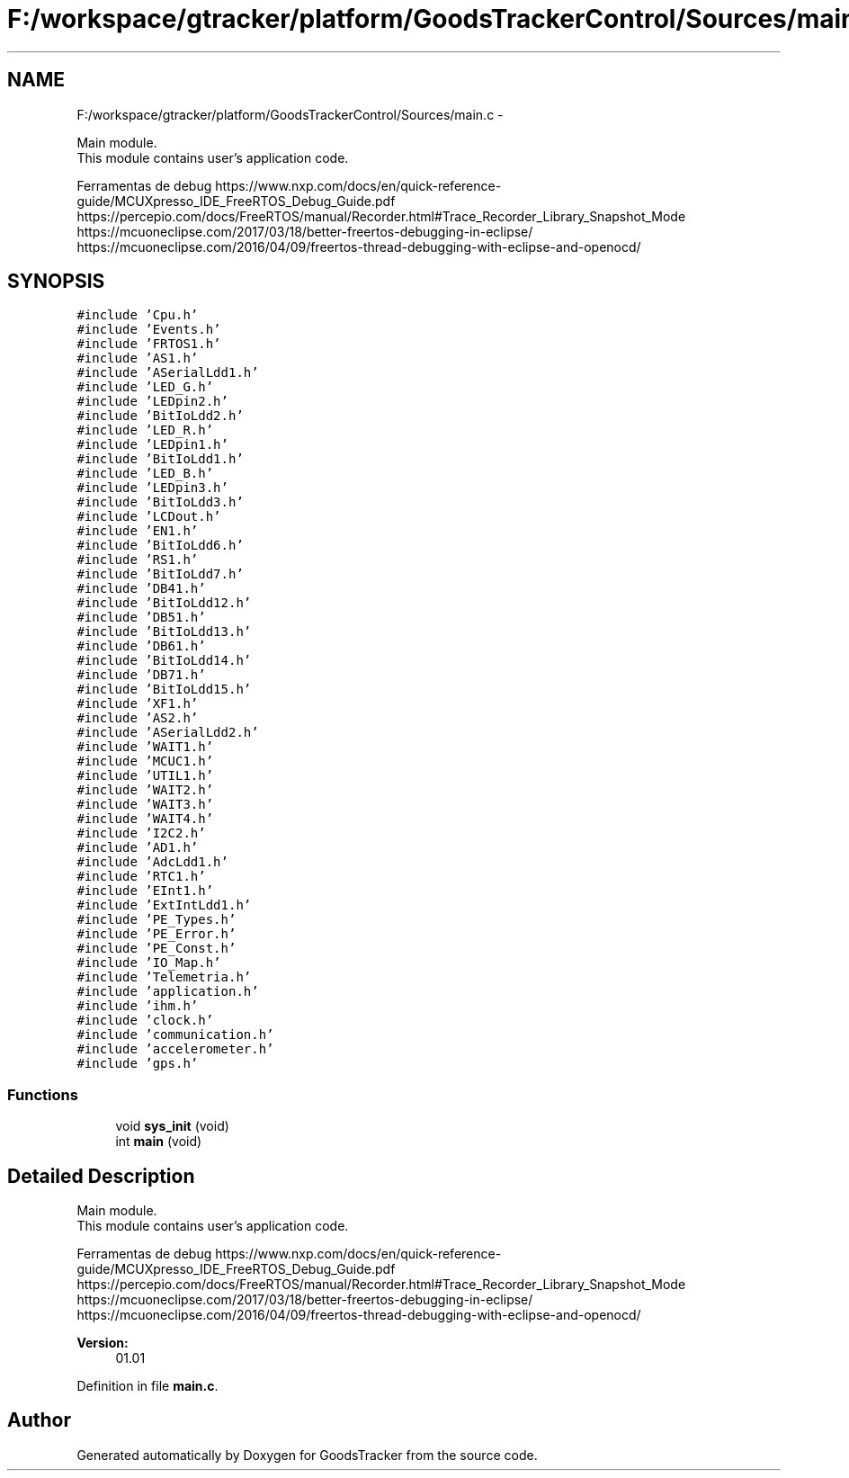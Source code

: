 .TH "F:/workspace/gtracker/platform/GoodsTrackerControl/Sources/main.c" 3 "Sun Jan 21 2018" "GoodsTracker" \" -*- nroff -*-
.ad l
.nh
.SH NAME
F:/workspace/gtracker/platform/GoodsTrackerControl/Sources/main.c \- 
.PP
.nf
    Main module.
    This module contains user's application code.

.fi
.PP
 Ferramentas de debug https://www.nxp.com/docs/en/quick-reference-guide/MCUXpresso_IDE_FreeRTOS_Debug_Guide.pdf https://percepio.com/docs/FreeRTOS/manual/Recorder.html#Trace_Recorder_Library_Snapshot_Mode https://mcuoneclipse.com/2017/03/18/better-freertos-debugging-in-eclipse/ https://mcuoneclipse.com/2016/04/09/freertos-thread-debugging-with-eclipse-and-openocd/  

.SH SYNOPSIS
.br
.PP
\fC#include 'Cpu\&.h'\fP
.br
\fC#include 'Events\&.h'\fP
.br
\fC#include 'FRTOS1\&.h'\fP
.br
\fC#include 'AS1\&.h'\fP
.br
\fC#include 'ASerialLdd1\&.h'\fP
.br
\fC#include 'LED_G\&.h'\fP
.br
\fC#include 'LEDpin2\&.h'\fP
.br
\fC#include 'BitIoLdd2\&.h'\fP
.br
\fC#include 'LED_R\&.h'\fP
.br
\fC#include 'LEDpin1\&.h'\fP
.br
\fC#include 'BitIoLdd1\&.h'\fP
.br
\fC#include 'LED_B\&.h'\fP
.br
\fC#include 'LEDpin3\&.h'\fP
.br
\fC#include 'BitIoLdd3\&.h'\fP
.br
\fC#include 'LCDout\&.h'\fP
.br
\fC#include 'EN1\&.h'\fP
.br
\fC#include 'BitIoLdd6\&.h'\fP
.br
\fC#include 'RS1\&.h'\fP
.br
\fC#include 'BitIoLdd7\&.h'\fP
.br
\fC#include 'DB41\&.h'\fP
.br
\fC#include 'BitIoLdd12\&.h'\fP
.br
\fC#include 'DB51\&.h'\fP
.br
\fC#include 'BitIoLdd13\&.h'\fP
.br
\fC#include 'DB61\&.h'\fP
.br
\fC#include 'BitIoLdd14\&.h'\fP
.br
\fC#include 'DB71\&.h'\fP
.br
\fC#include 'BitIoLdd15\&.h'\fP
.br
\fC#include 'XF1\&.h'\fP
.br
\fC#include 'AS2\&.h'\fP
.br
\fC#include 'ASerialLdd2\&.h'\fP
.br
\fC#include 'WAIT1\&.h'\fP
.br
\fC#include 'MCUC1\&.h'\fP
.br
\fC#include 'UTIL1\&.h'\fP
.br
\fC#include 'WAIT2\&.h'\fP
.br
\fC#include 'WAIT3\&.h'\fP
.br
\fC#include 'WAIT4\&.h'\fP
.br
\fC#include 'I2C2\&.h'\fP
.br
\fC#include 'AD1\&.h'\fP
.br
\fC#include 'AdcLdd1\&.h'\fP
.br
\fC#include 'RTC1\&.h'\fP
.br
\fC#include 'EInt1\&.h'\fP
.br
\fC#include 'ExtIntLdd1\&.h'\fP
.br
\fC#include 'PE_Types\&.h'\fP
.br
\fC#include 'PE_Error\&.h'\fP
.br
\fC#include 'PE_Const\&.h'\fP
.br
\fC#include 'IO_Map\&.h'\fP
.br
\fC#include 'Telemetria\&.h'\fP
.br
\fC#include 'application\&.h'\fP
.br
\fC#include 'ihm\&.h'\fP
.br
\fC#include 'clock\&.h'\fP
.br
\fC#include 'communication\&.h'\fP
.br
\fC#include 'accelerometer\&.h'\fP
.br
\fC#include 'gps\&.h'\fP
.br

.SS "Functions"

.in +1c
.ti -1c
.RI "void \fBsys_init\fP (void)"
.br
.ti -1c
.RI "int \fBmain\fP (void)"
.br
.in -1c
.SH "Detailed Description"
.PP 

.PP
.nf
    Main module.
    This module contains user's application code.

.fi
.PP
 Ferramentas de debug https://www.nxp.com/docs/en/quick-reference-guide/MCUXpresso_IDE_FreeRTOS_Debug_Guide.pdf https://percepio.com/docs/FreeRTOS/manual/Recorder.html#Trace_Recorder_Library_Snapshot_Mode https://mcuoneclipse.com/2017/03/18/better-freertos-debugging-in-eclipse/ https://mcuoneclipse.com/2016/04/09/freertos-thread-debugging-with-eclipse-and-openocd/ 


.PP
\fBVersion:\fP
.RS 4
01\&.01 
.RE
.PP

.PP
Definition in file \fBmain\&.c\fP\&.
.SH "Author"
.PP 
Generated automatically by Doxygen for GoodsTracker from the source code\&.
